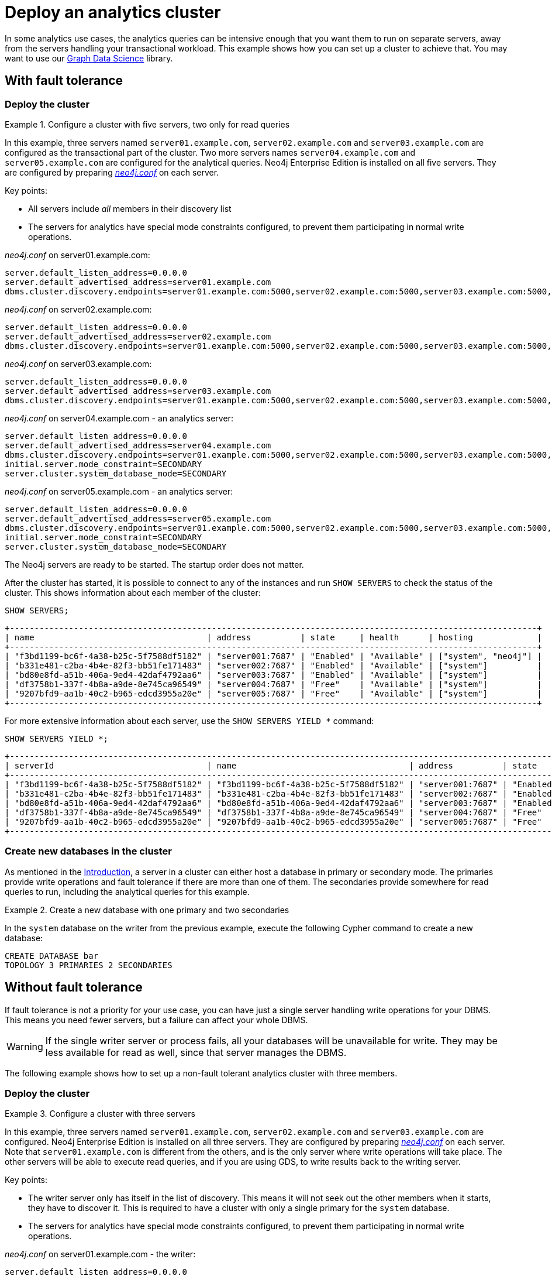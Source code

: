 :description: This section describes how to deploy a special case Neo4j cluster for analytics queries.
[role=enterprise-edition]
[[clustering-analytics]]
= Deploy an analytics cluster

In some analytics use cases, the analytics queries can be intensive enough that you want them to run on separate servers, away from the servers handling your transactional workload.
This example shows how you can set up a cluster to achieve that.
You may want to use our https://neo4j.com/docs/graph-data-science/current/production-deployment/neo4j-cluster/[Graph Data Science] library.


[[cluster-analytics-example]]
== With fault tolerance

=== Deploy the cluster

.Configure a cluster with five servers, two only for read queries
====

In this example, three servers named `server01.example.com`, `server02.example.com` and `server03.example.com` are configured as the transactional part of the cluster.
Two more servers names `server04.example.com` and `server05.example.com` are configured for the analytical queries.
Neo4j Enterprise Edition is installed on all five servers.
They are configured by preparing xref:configuration/file-locations.adoc[_neo4j.conf_] on each server.

Key points:

* All servers include _all_ members in their discovery list
* The servers for analytics have special mode constraints configured, to prevent them participating in normal write operations.

._neo4j.conf_ on server01.example.com:
[source, properties]
----
server.default_listen_address=0.0.0.0
server.default_advertised_address=server01.example.com
dbms.cluster.discovery.endpoints=server01.example.com:5000,server02.example.com:5000,server03.example.com:5000,server04.example.com:5000,server05.example.com:5000
----

._neo4j.conf_ on server02.example.com:
[source, properties]
----
server.default_listen_address=0.0.0.0
server.default_advertised_address=server02.example.com
dbms.cluster.discovery.endpoints=server01.example.com:5000,server02.example.com:5000,server03.example.com:5000,server04.example.com:5000,server05.example.com:5000
----

._neo4j.conf_ on server03.example.com:
[source, properties]
----
server.default_listen_address=0.0.0.0
server.default_advertised_address=server03.example.com
dbms.cluster.discovery.endpoints=server01.example.com:5000,server02.example.com:5000,server03.example.com:5000,server04.example.com:5000,server05.example.com:5000
----

._neo4j.conf_ on server04.example.com - an analytics server:
[source, properties]
----
server.default_listen_address=0.0.0.0
server.default_advertised_address=server04.example.com
dbms.cluster.discovery.endpoints=server01.example.com:5000,server02.example.com:5000,server03.example.com:5000,server04.example.com:5000,server05.example.com:5000
initial.server.mode_constraint=SECONDARY
server.cluster.system_database_mode=SECONDARY
----

._neo4j.conf_ on server05.example.com - an analytics server:
[source, properties]
----
server.default_listen_address=0.0.0.0
server.default_advertised_address=server05.example.com
dbms.cluster.discovery.endpoints=server01.example.com:5000,server02.example.com:5000,server03.example.com:5000,server04.example.com:5000,server05.example.com:5000
initial.server.mode_constraint=SECONDARY
server.cluster.system_database_mode=SECONDARY
----

The Neo4j servers are ready to be started.
The startup order does not matter.

After the cluster has started, it is possible to connect to any of the instances and run `SHOW SERVERS` to check the status of the cluster.
This shows information about each member of the cluster:

[source, cypher, role=noplay]
----
SHOW SERVERS;
----

[queryresult]
----
+-----------------------------------------------------------------------------------------------------------+
| name                                   | address          | state     | health      | hosting             |
+-----------------------------------------------------------------------------------------------------------+
| "f3bd1199-bc6f-4a38-b25c-5f7588df5182" | "server001:7687" | "Enabled" | "Available" | ["system", "neo4j"] |
| "b331e481-c2ba-4b4e-82f3-bb51fe171483" | "server002:7687" | "Enabled" | "Available" | ["system"]          |
| "bd80e8fd-a51b-406a-9ed4-42daf4792aa6" | "server003:7687" | "Enabled" | "Available" | ["system"]          |
| "df3758b1-337f-4b8a-a9de-8e745ca96549" | "server004:7687" | "Free"    | "Available" | ["system"]          |
| "9207bfd9-aa1b-40c2-b965-edcd3955a20e" | "server005:7687" | "Free"    | "Available" | ["system"]          |
+-----------------------------------------------------------------------------------------------------------+
----

For more extensive information about each server, use the `SHOW SERVERS YIELD *` command:

[source, cypher, role=noplay]
----
SHOW SERVERS YIELD *;
----

[queryresult]
----
+-----------------------------------------------------------------------------------------------------------------------------------------------------------------------------------------------------------------------------------------------------+
| serverId                               | name                                   | address          | state     | health      | hosting             | requestedHosting    | tags | allowedDatabases | deniedDatabases | modeConstraint | version     |
+-----------------------------------------------------------------------------------------------------------------------------------------------------------------------------------------------------------------------------------------------------+
| "f3bd1199-bc6f-4a38-b25c-5f7588df5182" | "f3bd1199-bc6f-4a38-b25c-5f7588df5182" | "server001:7687" | "Enabled" | "Available" | ["system", "neo4j"] | ["system", "neo4j"] | []   | []               | []              | "NONE"         | "5.8.0"     |
| "b331e481-c2ba-4b4e-82f3-bb51fe171483" | "b331e481-c2ba-4b4e-82f3-bb51fe171483" | "server002:7687" | "Enabled" | "Available" | ["system"]          | ["system"]          | []   | []               | []              | "NONE"         | "5.8.0"     |
| "bd80e8fd-a51b-406a-9ed4-42daf4792aa6" | "bd80e8fd-a51b-406a-9ed4-42daf4792aa6" | "server003:7687" | "Enabled" | "Available" | ["system"]          | ["system"]          | []   | []               | []              | "NONE"         | "5.8.0"     |
| "df3758b1-337f-4b8a-a9de-8e745ca96549" | "df3758b1-337f-4b8a-a9de-8e745ca96549" | "server004:7687" | "Free"    | "Available" | ["system"]          | []                  | []   | []               | []              | "SECONDARY"    | "5.8.0"     |
| "9207bfd9-aa1b-40c2-b965-edcd3955a20e" | "9207bfd9-aa1b-40c2-b965-edcd3955a20e" | "server005:7687" | "Free"    | "Available" | ["system"]          | []                  | []   | []               | []              | "SECONDARY"    | "5.8.0"     |
+-----------------------------------------------------------------------------------------------------------------------------------------------------------------------------------------------------------------------------------------------------+
----
====

[[cluster-example-create-databases-on-cluster]]
=== Create new databases in the cluster

As mentioned in the xref:clustering/introduction.adoc[Introduction], a server in a cluster can either host a database in primary or secondary mode.
The primaries provide write operations and fault tolerance if there are more than one of them.
The secondaries provide somewhere for read queries to run, including the analytical queries for this example.

.Create a new database with one primary and two secondaries
====
In the `system` database on the writer from the previous example, execute the following Cypher command to create a new database:

[source, cypher, role=noplay]
----
CREATE DATABASE bar
TOPOLOGY 3 PRIMARIES 2 SECONDARIES
----
====


[[cluster-analytics-single-primary]]
== Without fault tolerance
If fault tolerance is not a priority for your use case, you can have just a single server handling write operations for your DBMS.
This means you need fewer servers, but a failure can affect your whole DBMS.

[WARNING]
====
If the single writer server or process fails, all your databases will be unavailable for write.
They may be less available for read as well, since that server manages the DBMS.
====

The following example shows how to set up a non-fault tolerant analytics cluster with three members.

=== Deploy the cluster

.Configure a cluster with three servers
====

In this example, three servers named `server01.example.com`, `server02.example.com` and `server03.example.com` are configured.
Neo4j Enterprise Edition is installed on all three servers.
They are configured by preparing xref:configuration/file-locations.adoc[_neo4j.conf_] on each server.
Note that `server01.example.com` is different from the others, and is the only server where write operations will take place.
The other servers will be able to execute read queries, and if you are using GDS, to write results back to the writing server.

Key points:

* The writer server only has itself in the list of discovery.
This means it will not seek out the other members when it starts, they have to discover it.
This is required to have a cluster with only a single primary for the `system` database.
* The servers for analytics have special mode constraints configured, to prevent them participating in normal write operations.

._neo4j.conf_ on server01.example.com - the writer:
[source, properties]
----
server.default_listen_address=0.0.0.0
server.default_advertised_address=server01.example.com
# Only has self in this list
dbms.cluster.discovery.endpoints=server01.example.com:5000
----

._neo4j.conf_ on server02.example.com - an analytics server:
[source, properties]
----
server.default_listen_address=0.0.0.0
server.default_advertised_address=server02.example.com
dbms.cluster.discovery.endpoints=server01.example.com:5000,server02.example.com:5000,server03.example.com:5000
initial.server.mode_constraint=SECONDARY
server.cluster.system_database_mode=SECONDARY
----

._neo4j.conf_ on server03.example.com - an analytics server:
[source, properties]
----
server.default_listen_address=0.0.0.0
server.default_advertised_address=server03.example.com
dbms.cluster.discovery.endpoints=server01.example.com:5000,server02.example.com:5000,server03.example.com:5000
initial.server.mode_constraint=SECONDARY
server.cluster.system_database_mode=SECONDARY
----

The Neo4j servers are ready to be started.
The startup order does not matter.

After the cluster has started, it is possible to connect to any of the instances and run `SHOW SERVERS` to check the status of the cluster.
This shows information about each member of the cluster:

[source, cypher, role=noplay]
----
SHOW SERVERS;
----

[queryresult]
----
+-----------------------------------------------------------------------------------------------------------+
| name                                   | address          | state     | health      | hosting             |
+-----------------------------------------------------------------------------------------------------------+
| "d6fbe54b-0c6a-4959-9bcb-dcbbe80262a4" | "server001:7687" | "Enabled" | "Available" | ["system", "neo4j"] |
| "e56b49ea-243f-11ed-861d-0242ac120002" | "server002:7687" | "Free"    | "Available" | ["system"]          |
| "73e9a990-0a97-4a09-91e9-622bf0b239a4" | "server003:7687" | "Free"    | "Available" | ["system"]          |
+-----------------------------------------------------------------------------------------------------------+
----

For more extensive information about each server, use the `SHOW SERVERS YIELD *` command:

[source, cypher, role=noplay]
----
SHOW SERVERS YIELD *;
----

[queryresult]
----
+-----------------------------------------------------------------------------------------------------------------------------------------------------------------------------------------------------------------------------------------------------+
| serverId                               | name                                   | address          | state     | health      | hosting             | requestedHosting    | tags | allowedDatabases | deniedDatabases | modeConstraint | version     |
+-----------------------------------------------------------------------------------------------------------------------------------------------------------------------------------------------------------------------------------------------------+
| "d6fbe54b-0c6a-4959-9bcb-dcbbe80262a4" | "d6fbe54b-0c6a-4959-9bcb-dcbbe80262a4" | "server001:7687" | "Enabled" | "Available" | ["system", "neo4j"] | ["system", "neo4j"] | []   | []               | []              | "NONE"         | "5.8.0"     |
| "e56b49ea-243f-11ed-861d-0242ac120002" | "e56b49ea-243f-11ed-861d-0242ac120002" | "server002:7687" | "Free"    | "Available" | ["system"]          | ["system"]          | []   | []               | []              | "SECONDARY"    | "5.8.0"     |
| "73e9a990-0a97-4a09-91e9-622bf0b239a4" | "73e9a990-0a97-4a09-91e9-622bf0b239a4" | "server003:7687" | "Free"    | "Available" | ["system"]          | ["system"]          | []   | []               | []              | "SECONDARY"    | "5.8.0"     |
+-----------------------------------------------------------------------------------------------------------------------------------------------------------------------------------------------------------------------------------------------------+
----
====

[[cluster-example-create-databases-on-single-primary-cluster]]
=== Create new databases in the cluster

As mentioned in the xref:clustering/introduction.adoc[Introduction], a server in a cluster can either host a database in primary or secondary mode.
For transactional workloads, a database topology with several primaries is preferred for fault tolerance and automatic failover.
The database topology might prioritise secondaries over primaries if the workload is more analytical.
Such configuration is optimized for scalability but it is not fault-tolerant and does not provide automatic failover.

.Create a new database with one primary and two secondaries
====
In the `system` database on the writer from the previous example, execute the following Cypher command to create a new database:

[source, cypher, role=noplay]
----
CREATE DATABASE bar
TOPOLOGY 1 PRIMARY 2 SECONDARIES
----
====

[TIP]
.Startup time
====
The instance may appear unavailable while it is joining the cluster.
If you want to follow along with the startup, you can see the messages in xref:configuration/file-locations.adoc[_neo4j.log_].
====

== Running analytical queries

If you are just running large normal Cypher queries, you could use server tags to identify the large servers, and a routing policy to direct your read queries towards those servers. See more details xref:clustering/clustering-advanced/multi-data-center-routing.adoc[here].

If you are using GDS, follow https://neo4j.com/docs/graph-data-science/current/production-deployment/neo4j-cluster/[their guidance].